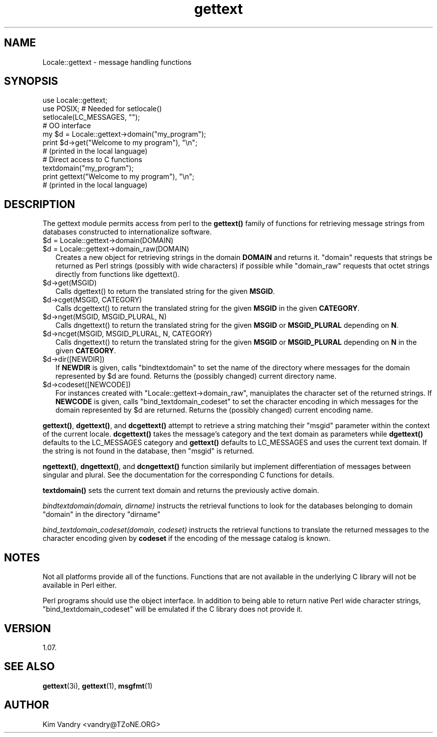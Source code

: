 .\" -*- mode: troff; coding: utf-8 -*-
.\" Automatically generated by Pod::Man 5.01 (Pod::Simple 3.43)
.\"
.\" Standard preamble:
.\" ========================================================================
.de Sp \" Vertical space (when we can't use .PP)
.if t .sp .5v
.if n .sp
..
.de Vb \" Begin verbatim text
.ft CW
.nf
.ne \\$1
..
.de Ve \" End verbatim text
.ft R
.fi
..
.\" \*(C` and \*(C' are quotes in nroff, nothing in troff, for use with C<>.
.ie n \{\
.    ds C` ""
.    ds C' ""
'br\}
.el\{\
.    ds C`
.    ds C'
'br\}
.\"
.\" Escape single quotes in literal strings from groff's Unicode transform.
.ie \n(.g .ds Aq \(aq
.el       .ds Aq '
.\"
.\" If the F register is >0, we'll generate index entries on stderr for
.\" titles (.TH), headers (.SH), subsections (.SS), items (.Ip), and index
.\" entries marked with X<> in POD.  Of course, you'll have to process the
.\" output yourself in some meaningful fashion.
.\"
.\" Avoid warning from groff about undefined register 'F'.
.de IX
..
.nr rF 0
.if \n(.g .if rF .nr rF 1
.if (\n(rF:(\n(.g==0)) \{\
.    if \nF \{\
.        de IX
.        tm Index:\\$1\t\\n%\t"\\$2"
..
.        if !\nF==2 \{\
.            nr % 0
.            nr F 2
.        \}
.    \}
.\}
.rr rF
.\" ========================================================================
.\"
.IX Title "gettext 3"
.TH gettext 3 2015-09-28 "perl v5.38.0" "User Contributed Perl Documentation"
.\" For nroff, turn off justification.  Always turn off hyphenation; it makes
.\" way too many mistakes in technical documents.
.if n .ad l
.nh
.SH NAME
Locale::gettext \- message handling functions
.SH SYNOPSIS
.IX Header "SYNOPSIS"
.Vb 2
\&    use Locale::gettext;
\&    use POSIX;     # Needed for setlocale()
\&
\&    setlocale(LC_MESSAGES, "");
\&
\&    # OO interface
\&    my $d = Locale::gettext\->domain("my_program");
\&
\&    print $d\->get("Welcome to my program"), "\en";
\&            # (printed in the local language)
\&
\&    # Direct access to C functions
\&    textdomain("my_program");
\&
\&    print gettext("Welcome to my program"), "\en";
\&            # (printed in the local language)
.Ve
.SH DESCRIPTION
.IX Header "DESCRIPTION"
The gettext module permits access from perl to the \fBgettext()\fR family of
functions for retrieving message strings from databases constructed
to internationalize software.
.ie n .IP "$d = Locale::gettext\->domain(DOMAIN)" 2
.el .IP "\f(CW$d\fR = Locale::gettext\->domain(DOMAIN)" 2
.IX Item "$d = Locale::gettext->domain(DOMAIN)"
.PD 0
.ie n .IP "$d = Locale::gettext\->domain_raw(DOMAIN)" 2
.el .IP "\f(CW$d\fR = Locale::gettext\->domain_raw(DOMAIN)" 2
.IX Item "$d = Locale::gettext->domain_raw(DOMAIN)"
.PD
Creates a new object for retrieving strings in the domain \fBDOMAIN\fR
and returns it. \f(CW\*(C`domain\*(C'\fR requests that strings be returned as
Perl strings (possibly with wide characters) if possible while
\&\f(CW\*(C`domain_raw\*(C'\fR requests that octet strings directly from functions
like \f(CWdgettext()\fR.
.ie n .IP $d\->get(MSGID) 2
.el .IP \f(CW$d\fR\->get(MSGID) 2
.IX Item "$d->get(MSGID)"
Calls \f(CWdgettext()\fR to return the translated string for the given
\&\fBMSGID\fR.
.ie n .IP "$d\->cget(MSGID, CATEGORY)" 2
.el .IP "\f(CW$d\fR\->cget(MSGID, CATEGORY)" 2
.IX Item "$d->cget(MSGID, CATEGORY)"
Calls \f(CWdcgettext()\fR to return the translated string for the given
\&\fBMSGID\fR in the given \fBCATEGORY\fR.
.ie n .IP "$d\->nget(MSGID, MSGID_PLURAL, N)" 2
.el .IP "\f(CW$d\fR\->nget(MSGID, MSGID_PLURAL, N)" 2
.IX Item "$d->nget(MSGID, MSGID_PLURAL, N)"
Calls \f(CWdngettext()\fR to return the translated string for the given
\&\fBMSGID\fR or \fBMSGID_PLURAL\fR depending on \fBN\fR.
.ie n .IP "$d\->ncget(MSGID, MSGID_PLURAL, N, CATEGORY)" 2
.el .IP "\f(CW$d\fR\->ncget(MSGID, MSGID_PLURAL, N, CATEGORY)" 2
.IX Item "$d->ncget(MSGID, MSGID_PLURAL, N, CATEGORY)"
Calls \f(CWdngettext()\fR to return the translated string for the given
\&\fBMSGID\fR or \fBMSGID_PLURAL\fR depending on \fBN\fR in the given
\&\fBCATEGORY\fR.
.ie n .IP $d\->dir([NEWDIR]) 2
.el .IP \f(CW$d\fR\->dir([NEWDIR]) 2
.IX Item "$d->dir([NEWDIR])"
If \fBNEWDIR\fR is given, calls \f(CW\*(C`bindtextdomain\*(C'\fR to set the
name of the directory where messages for the domain
represented by \f(CW$d\fR are found. Returns the (possibly changed)
current directory name.
.ie n .IP $d\->codeset([NEWCODE]) 2
.el .IP \f(CW$d\fR\->codeset([NEWCODE]) 2
.IX Item "$d->codeset([NEWCODE])"
For instances created with \f(CW\*(C`Locale::gettext\->domain_raw\*(C'\fR, manuiplates
the character set of the returned strings.
If \fBNEWCODE\fR is given, calls \f(CW\*(C`bind_textdomain_codeset\*(C'\fR to set the
character encoding in which messages for the domain
represented by \f(CW$d\fR are returned. Returns the (possibly changed)
current encoding name.
.PP
\&\fBgettext()\fR, \fBdgettext()\fR, and \fBdcgettext()\fR attempt to retrieve a string
matching their \f(CW\*(C`msgid\*(C'\fR parameter within the context of the current
locale. \fBdcgettext()\fR takes the message's category and the text domain
as parameters while \fBdgettext()\fR defaults to the LC_MESSAGES category
and \fBgettext()\fR defaults to LC_MESSAGES and uses the current text domain.
If the string is not found in the database, then \f(CW\*(C`msgid\*(C'\fR is returned.
.PP
\&\fBngettext()\fR, \fBdngettext()\fR, and \fBdcngettext()\fR function similarily but
implement differentiation of messages between singular and plural.
See the documentation for the corresponding C functions for details.
.PP
\&\fBtextdomain()\fR sets the current text domain and returns the previously
active domain.
.PP
\&\fIbindtextdomain(domain, dirname)\fR instructs the retrieval functions to look
for the databases belonging to domain \f(CW\*(C`domain\*(C'\fR in the directory
\&\f(CW\*(C`dirname\*(C'\fR
.PP
\&\fIbind_textdomain_codeset(domain, codeset)\fR instructs the retrieval
functions to translate the returned messages to the character encoding
given by \fBcodeset\fR if the encoding of the message catalog is known.
.SH NOTES
.IX Header "NOTES"
Not all platforms provide all of the functions. Functions that are
not available in the underlying C library will not be available in
Perl either.
.PP
Perl programs should use the object interface. In addition to being
able to return native Perl wide character strings,
\&\f(CW\*(C`bind_textdomain_codeset\*(C'\fR will be emulated if the C library does
not provide it.
.SH VERSION
.IX Header "VERSION"
1.07.
.SH "SEE ALSO"
.IX Header "SEE ALSO"
\&\fBgettext\fR\|(3i), \fBgettext\fR\|(1), \fBmsgfmt\fR\|(1)
.SH AUTHOR
.IX Header "AUTHOR"
Kim Vandry <vandry@TZoNE.ORG>
